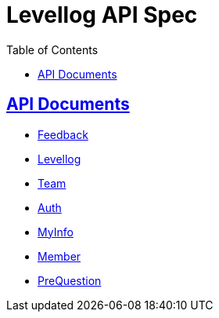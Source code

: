 = Levellog API Spec
:toc: left
:toclevels: 2
:sectlinks:
:source-highlighter: highlightjs

== API Documents

* link:feedback.html[Feedback]
* link:levellog.html[Levellog]
* link:team.html[Team]
* link:auth.html[Auth]
* link:myinfo.html[MyInfo]
* link:member.html[Member]
* link:preQuestion.html[PreQuestion]
